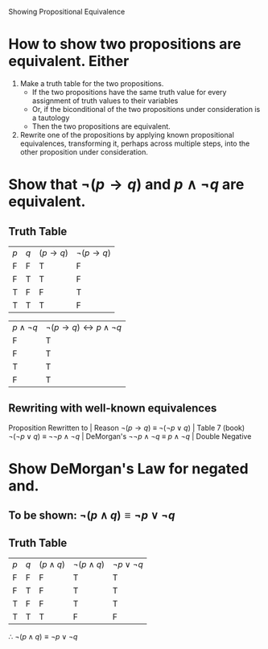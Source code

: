 #+STARTUP: showall

Showing Propositional Equivalence

* How to show two propositions are equivalent. Either
1. Make a truth table for the two propositions.
   - If the two propositions have the same truth value for every assignment of truth values to their variables
   - Or, if the biconditional of the two propositions under consideration is a tautology
   - Then the two propositions are equivalent.
2. Rewrite one of the propositions by applying known propositional equivalences, transforming it, perhaps across multiple steps, into the other proposition under consideration.


* Show that $\lnot (p \rightarrow q)$ and $p \land \lnot q$ are equivalent.
** Truth Table
| $p$ | $q$ | $(p \rightarrow q)$ | $\lnot (p \rightarrow q)$ |
| F   | F   | T                   | F                         |
| F   | T   | T                   | F                         |
| T   | F   | F                   | T                         |
| T   | T   | T                   | F                         |

| $p \land \lnot q$ | $\lnot (p \rightarrow q) \leftrightarrow p \land \lnot q$ |
| F                 | T                                                         |
| F                 | T                                                         |
| T                 | T                                                         |
| F                 | T                                                         |

** Rewriting with well-known equivalences
 Proposition                              Rewritten to                  | Reason
 $\lnot (p \rightarrow q)$      $\equiv$  $\lnot (\lnot p \lor q)$      | Table 7 (book)
 $\lnot (\lnot p \lor q)$       $\equiv$  $\lnot \lnot p \land \lnot q$ | DeMorgan's
 $\lnot \lnot p \land \lnot q$  $\equiv$  $p \land \lnot q$             | Double Negative

* Show DeMorgan's Law for negated and.

** To be shown: $\lnot (p \land q) \equiv \lnot p \lor \lnot q$
** Truth Table
| $p$ | $q$ | $(p \land q)$ | $\lnot (p \land q)$ | $\lnot p \lor \lnot q$ |
| F   | F   | F             | T                   | T                      |
| F   | T   | F             | T                   | T                      |
| T   | F   | F             | T                   | T                      |
| T   | T   | T             | F                   | F                      |
$\therefore$ $\lnot (p \land q) \equiv \lnot p \lor \lnot q$
